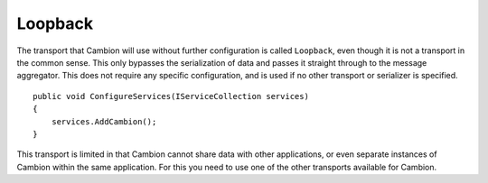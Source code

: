 Loopback
--------

The transport that Cambion will use without further configuration is called ``Loopback``, even though it is not a transport in the common sense.
This only bypasses the serialization of data and passes it straight through to the message aggregator.
This does not require any specific configuration, and is used if no other transport or serializer is specified.

::

    public void ConfigureServices(IServiceCollection services)
    {
        services.AddCambion();
    }

This transport is limited in that Cambion cannot share data with other applications, or even separate instances
of Cambion within the same application. For this you need to use one of the other transports available for Cambion.

